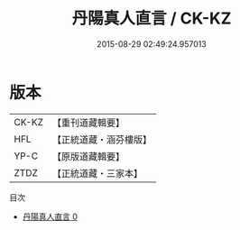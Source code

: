 #+TITLE: 丹陽真人直言 / CK-KZ

#+DATE: 2015-08-29 02:49:24.957013
* 版本
 |     CK-KZ|【重刊道藏輯要】|
 |       HFL|【正統道藏・涵芬樓版】|
 |      YP-C|【原版道藏輯要】|
 |      ZTDZ|【正統道藏・三家本】|
目次
 - [[file:KR5g0043_000.txt][丹陽真人直言 0]]
